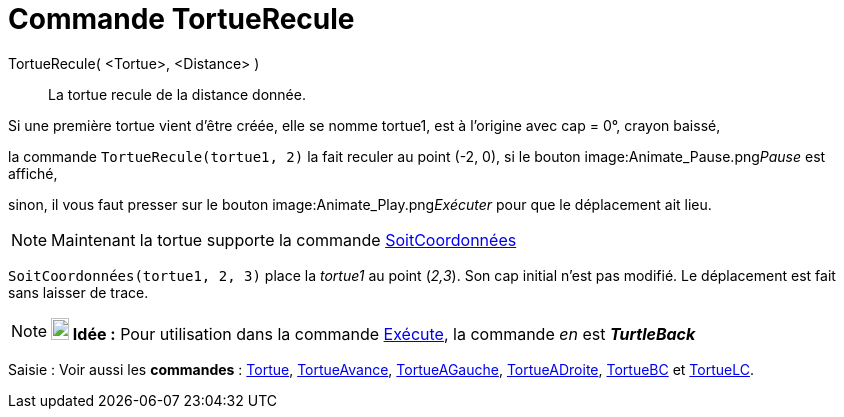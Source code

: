 = Commande TortueRecule
:page-en: commands/TurtleBack
ifdef::env-github[:imagesdir: /fr/modules/ROOT/assets/images]

TortueRecule( <Tortue>, <Distance> )::
  La tortue recule de la distance donnée.

[EXAMPLE]
====

Si une première tortue vient d'être créée, elle se nomme tortue1, est à l'origine avec cap = 0°, crayon
baissé,

la commande `++TortueRecule(tortue1, 2)++` la fait reculer au point (-2, 0), si le bouton
image:Animate_Pause.png[Animate Pause.png,width=16,height=16]__Pause__ est affiché,

sinon, il vous faut presser sur le bouton image:Animate_Play.png[Animate Play.png,width=16,height=16]__Exécuter__ pour
que le déplacement ait lieu.

====

[NOTE]
====

Maintenant la tortue supporte la commande xref:/commands/SoitCoordonnées.adoc[SoitCoordonnées]

[EXAMPLE]
====

`++SoitCoordonnées(tortue1, 2, 3)++` place la _tortue1_ au point (_2,3_). Son cap initial n'est pas modifié.
Le déplacement est fait sans laisser de trace.

====

====

[NOTE]
====

*image:18px-Bulbgraph.png[Note,title="Note",width=18,height=22] Idée :* Pour utilisation dans la commande
xref:/commands/Exécute.adoc[Exécute], la commande _en_ est *_TurtleBack_*

====

[.kcode]#Saisie :# Voir aussi les *commandes* : xref:/commands/Tortue.adoc[Tortue],
xref:/commands/TortueAvance.adoc[TortueAvance], xref:/commands/TortueAGauche.adoc[TortueAGauche],
xref:/commands/TortueADroite.adoc[TortueADroite], xref:/commands/TortueBC.adoc[TortueBC] et
xref:/commands/TortueLC.adoc[TortueLC].
